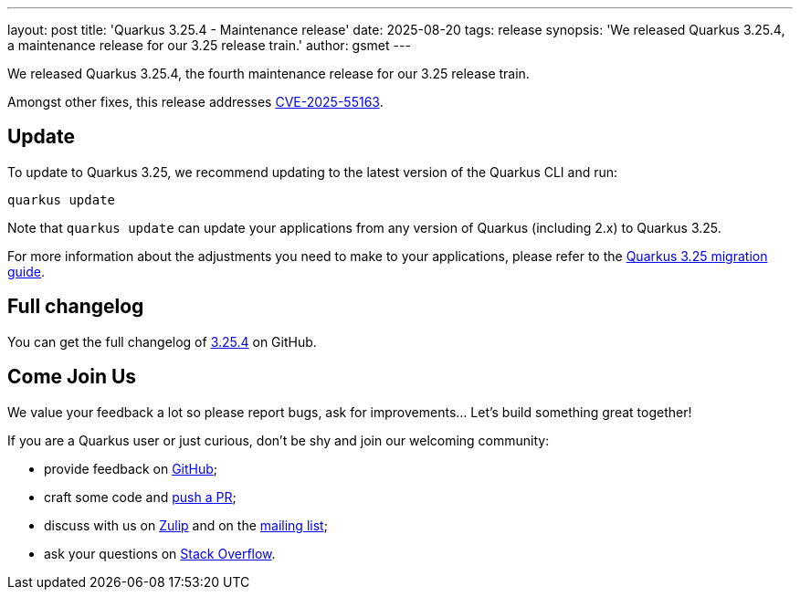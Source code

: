 ---
layout: post
title: 'Quarkus 3.25.4 - Maintenance release'
date: 2025-08-20
tags: release
synopsis: 'We released Quarkus 3.25.4, a maintenance release for our 3.25 release train.'
author: gsmet
---

We released Quarkus 3.25.4, the fourth maintenance release for our 3.25 release train.

Amongst other fixes, this release addresses https://nvd.nist.gov/vuln/detail/CVE-2025-55163[CVE-2025-55163].

== Update

To update to Quarkus 3.25, we recommend updating to the latest version of the Quarkus CLI and run:

[source,bash]
----
quarkus update
----

Note that `quarkus update` can update your applications from any version of Quarkus (including 2.x) to Quarkus 3.25.

For more information about the adjustments you need to make to your applications, please refer to the https://github.com/quarkusio/quarkus/wiki/Migration-Guide-3.25[Quarkus 3.25 migration guide].

== Full changelog

You can get the full changelog of https://github.com/quarkusio/quarkus/releases/tag/3.25.4[3.25.4] on GitHub.

== Come Join Us

We value your feedback a lot so please report bugs, ask for improvements... Let's build something great together!

If you are a Quarkus user or just curious, don't be shy and join our welcoming community:

 * provide feedback on https://github.com/quarkusio/quarkus/issues[GitHub];
 * craft some code and https://github.com/quarkusio/quarkus/pulls[push a PR];
 * discuss with us on https://quarkusio.zulipchat.com/[Zulip] and on the https://groups.google.com/d/forum/quarkus-dev[mailing list];
 * ask your questions on https://stackoverflow.com/questions/tagged/quarkus[Stack Overflow].
